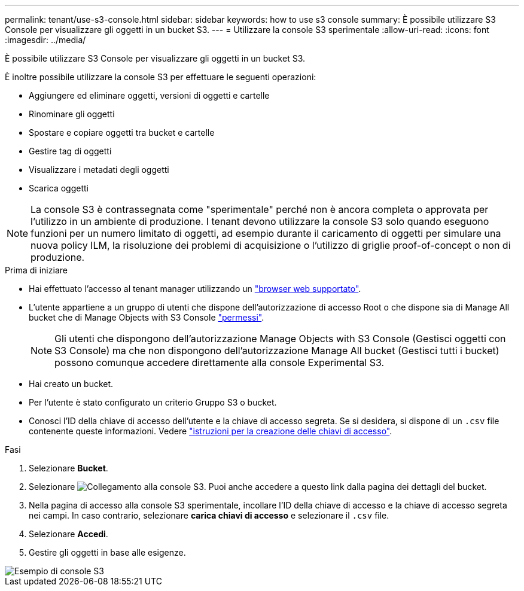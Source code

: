 ---
permalink: tenant/use-s3-console.html 
sidebar: sidebar 
keywords: how to use s3 console 
summary: È possibile utilizzare S3 Console per visualizzare gli oggetti in un bucket S3. 
---
= Utilizzare la console S3 sperimentale
:allow-uri-read: 
:icons: font
:imagesdir: ../media/


[role="lead"]
È possibile utilizzare S3 Console per visualizzare gli oggetti in un bucket S3.

È inoltre possibile utilizzare la console S3 per effettuare le seguenti operazioni:

* Aggiungere ed eliminare oggetti, versioni di oggetti e cartelle
* Rinominare gli oggetti
* Spostare e copiare oggetti tra bucket e cartelle
* Gestire tag di oggetti
* Visualizzare i metadati degli oggetti
* Scarica oggetti



NOTE: La console S3 è contrassegnata come "sperimentale" perché non è ancora completa o approvata per l'utilizzo in un ambiente di produzione. I tenant devono utilizzare la console S3 solo quando eseguono funzioni per un numero limitato di oggetti, ad esempio durante il caricamento di oggetti per simulare una nuova policy ILM, la risoluzione dei problemi di acquisizione o l'utilizzo di griglie proof-of-concept o non di produzione.

.Prima di iniziare
* Hai effettuato l'accesso al tenant manager utilizzando un link:../admin/web-browser-requirements.html["browser web supportato"].
* L'utente appartiene a un gruppo di utenti che dispone dell'autorizzazione di accesso Root o che dispone sia di Manage All bucket che di Manage Objects with S3 Console link:tenant-management-permissions.html["permessi"].
+

NOTE: Gli utenti che dispongono dell'autorizzazione Manage Objects with S3 Console (Gestisci oggetti con S3 Console) ma che non dispongono dell'autorizzazione Manage All bucket (Gestisci tutti i bucket) possono comunque accedere direttamente alla console Experimental S3.

* Hai creato un bucket.
* Per l'utente è stato configurato un criterio Gruppo S3 o bucket.
* Conosci l'ID della chiave di accesso dell'utente e la chiave di accesso segreta. Se si desidera, si dispone di un `.csv` file contenente queste informazioni. Vedere link:creating-your-own-s3-access-keys.html["istruzioni per la creazione delle chiavi di accesso"].


.Fasi
. Selezionare *Bucket*.
. Selezionare image:../media/s3_console_link.png["Collegamento alla console S3"]. Puoi anche accedere a questo link dalla pagina dei dettagli del bucket.
. Nella pagina di accesso alla console S3 sperimentale, incollare l'ID della chiave di accesso e la chiave di accesso segreta nei campi. In caso contrario, selezionare *carica chiavi di accesso* e selezionare il `.csv` file.
. Selezionare *Accedi*.
. Gestire gli oggetti in base alle esigenze.


image::../media/s3_console_example.png[Esempio di console S3]
